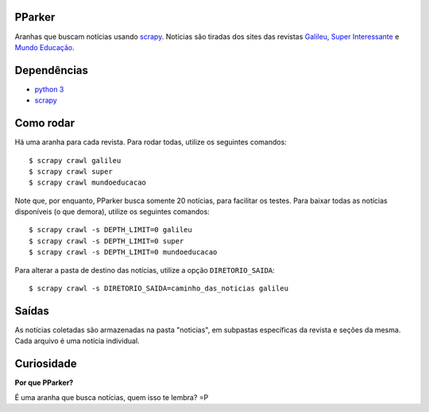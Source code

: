 PParker
=======
Aranhas que buscam notícias usando scrapy_. Notícias são tiradas dos sites
das revistas `Galileu`_, `Super Interessante`_ e `Mundo Educação`_.

.. _scrapy: https://scrapy.org/
.. _python 3: https://www.python.org/
.. _Galileu: http://revistagalileu.globo.com/
.. _Super Interessante: http://super.abril.com.br/
.. _Mundo Educação: http://mundoeducacao.bol.uol.com.br/


Dependências
============
- `python 3`_
- scrapy_


Como rodar
==========
Há uma aranha para cada revista. Para rodar todas, utilize os seguintes
comandos::

    $ scrapy crawl galileu
    $ scrapy crawl super
    $ scrapy crawl mundoeducacao

Note que, por enquanto, PParker busca somente 20 notícias, para facilitar os
testes. Para baixar todas as notícias disponíveis (o que demora), utilize os
seguintes comandos::

    $ scrapy crawl -s DEPTH_LIMIT=0 galileu
    $ scrapy crawl -s DEPTH_LIMIT=0 super
    $ scrapy crawl -s DEPTH_LIMIT=0 mundoeducacao

Para alterar a pasta de destino das notícias, utilize a opção ``DIRETORIO_SAIDA``::

    $ scrapy crawl -s DIRETORIO_SAIDA=caminho_das_noticias galileu

Saídas
======
As notícias coletadas são armazenadas na pasta "noticias", em subpastas
específicas da revista e seções da mesma. Cada arquivo é uma notícia
individual.

Curiosidade
===========
**Por que PParker?**

É uma aranha que busca notícias, quem isso te lembra? =P
